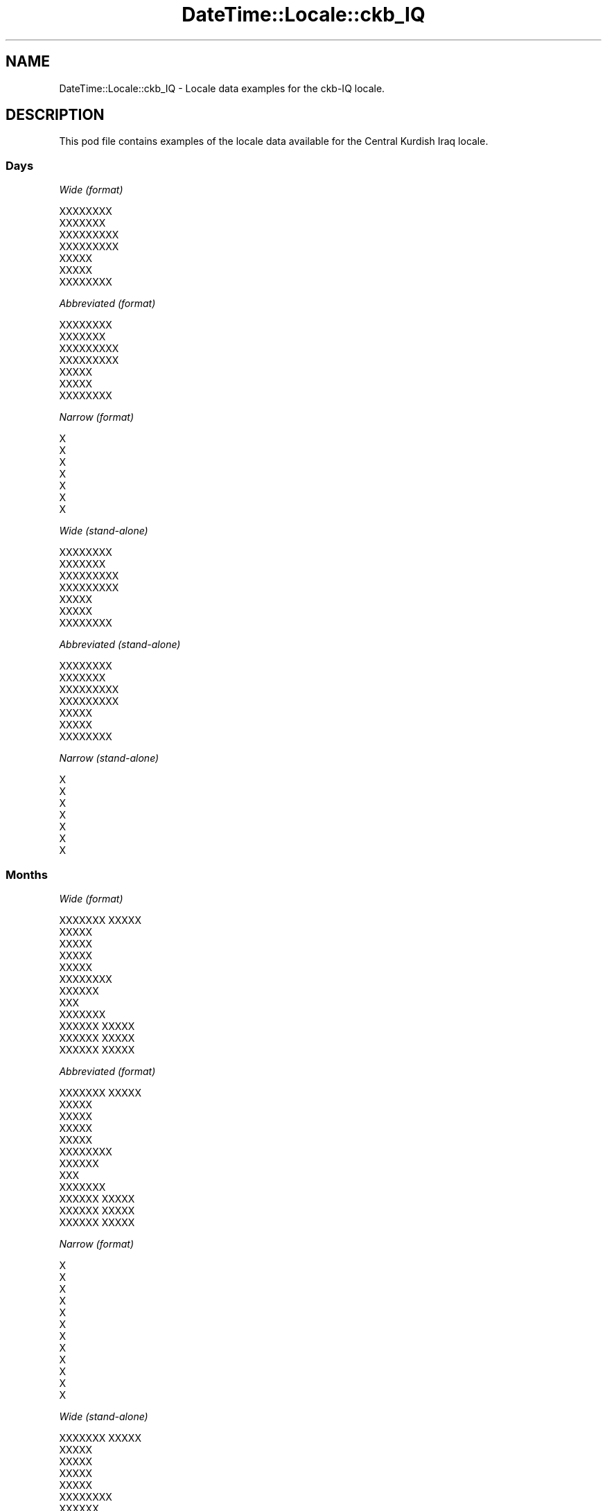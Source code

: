 .\" Automatically generated by Pod::Man 2.28 (Pod::Simple 3.28)
.\"
.\" Standard preamble:
.\" ========================================================================
.de Sp \" Vertical space (when we can't use .PP)
.if t .sp .5v
.if n .sp
..
.de Vb \" Begin verbatim text
.ft CW
.nf
.ne \\$1
..
.de Ve \" End verbatim text
.ft R
.fi
..
.\" Set up some character translations and predefined strings.  \*(-- will
.\" give an unbreakable dash, \*(PI will give pi, \*(L" will give a left
.\" double quote, and \*(R" will give a right double quote.  \*(C+ will
.\" give a nicer C++.  Capital omega is used to do unbreakable dashes and
.\" therefore won't be available.  \*(C` and \*(C' expand to `' in nroff,
.\" nothing in troff, for use with C<>.
.tr \(*W-
.ds C+ C\v'-.1v'\h'-1p'\s-2+\h'-1p'+\s0\v'.1v'\h'-1p'
.ie n \{\
.    ds -- \(*W-
.    ds PI pi
.    if (\n(.H=4u)&(1m=24u) .ds -- \(*W\h'-12u'\(*W\h'-12u'-\" diablo 10 pitch
.    if (\n(.H=4u)&(1m=20u) .ds -- \(*W\h'-12u'\(*W\h'-8u'-\"  diablo 12 pitch
.    ds L" ""
.    ds R" ""
.    ds C` ""
.    ds C' ""
'br\}
.el\{\
.    ds -- \|\(em\|
.    ds PI \(*p
.    ds L" ``
.    ds R" ''
.    ds C`
.    ds C'
'br\}
.\"
.\" Escape single quotes in literal strings from groff's Unicode transform.
.ie \n(.g .ds Aq \(aq
.el       .ds Aq '
.\"
.\" If the F register is turned on, we'll generate index entries on stderr for
.\" titles (.TH), headers (.SH), subsections (.SS), items (.Ip), and index
.\" entries marked with X<> in POD.  Of course, you'll have to process the
.\" output yourself in some meaningful fashion.
.\"
.\" Avoid warning from groff about undefined register 'F'.
.de IX
..
.nr rF 0
.if \n(.g .if rF .nr rF 1
.if (\n(rF:(\n(.g==0)) \{
.    if \nF \{
.        de IX
.        tm Index:\\$1\t\\n%\t"\\$2"
..
.        if !\nF==2 \{
.            nr % 0
.            nr F 2
.        \}
.    \}
.\}
.rr rF
.\"
.\" Accent mark definitions (@(#)ms.acc 1.5 88/02/08 SMI; from UCB 4.2).
.\" Fear.  Run.  Save yourself.  No user-serviceable parts.
.    \" fudge factors for nroff and troff
.if n \{\
.    ds #H 0
.    ds #V .8m
.    ds #F .3m
.    ds #[ \f1
.    ds #] \fP
.\}
.if t \{\
.    ds #H ((1u-(\\\\n(.fu%2u))*.13m)
.    ds #V .6m
.    ds #F 0
.    ds #[ \&
.    ds #] \&
.\}
.    \" simple accents for nroff and troff
.if n \{\
.    ds ' \&
.    ds ` \&
.    ds ^ \&
.    ds , \&
.    ds ~ ~
.    ds /
.\}
.if t \{\
.    ds ' \\k:\h'-(\\n(.wu*8/10-\*(#H)'\'\h"|\\n:u"
.    ds ` \\k:\h'-(\\n(.wu*8/10-\*(#H)'\`\h'|\\n:u'
.    ds ^ \\k:\h'-(\\n(.wu*10/11-\*(#H)'^\h'|\\n:u'
.    ds , \\k:\h'-(\\n(.wu*8/10)',\h'|\\n:u'
.    ds ~ \\k:\h'-(\\n(.wu-\*(#H-.1m)'~\h'|\\n:u'
.    ds / \\k:\h'-(\\n(.wu*8/10-\*(#H)'\z\(sl\h'|\\n:u'
.\}
.    \" troff and (daisy-wheel) nroff accents
.ds : \\k:\h'-(\\n(.wu*8/10-\*(#H+.1m+\*(#F)'\v'-\*(#V'\z.\h'.2m+\*(#F'.\h'|\\n:u'\v'\*(#V'
.ds 8 \h'\*(#H'\(*b\h'-\*(#H'
.ds o \\k:\h'-(\\n(.wu+\w'\(de'u-\*(#H)/2u'\v'-.3n'\*(#[\z\(de\v'.3n'\h'|\\n:u'\*(#]
.ds d- \h'\*(#H'\(pd\h'-\w'~'u'\v'-.25m'\f2\(hy\fP\v'.25m'\h'-\*(#H'
.ds D- D\\k:\h'-\w'D'u'\v'-.11m'\z\(hy\v'.11m'\h'|\\n:u'
.ds th \*(#[\v'.3m'\s+1I\s-1\v'-.3m'\h'-(\w'I'u*2/3)'\s-1o\s+1\*(#]
.ds Th \*(#[\s+2I\s-2\h'-\w'I'u*3/5'\v'-.3m'o\v'.3m'\*(#]
.ds ae a\h'-(\w'a'u*4/10)'e
.ds Ae A\h'-(\w'A'u*4/10)'E
.    \" corrections for vroff
.if v .ds ~ \\k:\h'-(\\n(.wu*9/10-\*(#H)'\s-2\u~\d\s+2\h'|\\n:u'
.if v .ds ^ \\k:\h'-(\\n(.wu*10/11-\*(#H)'\v'-.4m'^\v'.4m'\h'|\\n:u'
.    \" for low resolution devices (crt and lpr)
.if \n(.H>23 .if \n(.V>19 \
\{\
.    ds : e
.    ds 8 ss
.    ds o a
.    ds d- d\h'-1'\(ga
.    ds D- D\h'-1'\(hy
.    ds th \o'bp'
.    ds Th \o'LP'
.    ds ae ae
.    ds Ae AE
.\}
.rm #[ #] #H #V #F C
.\" ========================================================================
.\"
.IX Title "DateTime::Locale::ckb_IQ 3pm"
.TH DateTime::Locale::ckb_IQ 3pm "2016-11-13" "perl v5.20.2" "User Contributed Perl Documentation"
.\" For nroff, turn off justification.  Always turn off hyphenation; it makes
.\" way too many mistakes in technical documents.
.if n .ad l
.nh
.SH "NAME"
DateTime::Locale::ckb_IQ \- Locale data examples for the ckb\-IQ locale.
.SH "DESCRIPTION"
.IX Header "DESCRIPTION"
This pod file contains examples of the locale data available for the
Central Kurdish Iraq locale.
.SS "Days"
.IX Subsection "Days"
\fIWide (format)\fR
.IX Subsection "Wide (format)"
.PP
.Vb 7
\&  XXXXXXXX
\&  XXXXXXX
\&  XXXXXXXXX
\&  XXXXXXXXX
\&  XXXXX
\&  XXXXX
\&  XXXXXXXX
.Ve
.PP
\fIAbbreviated (format)\fR
.IX Subsection "Abbreviated (format)"
.PP
.Vb 7
\&  XXXXXXXX
\&  XXXXXXX
\&  XXXXXXXXX
\&  XXXXXXXXX
\&  XXXXX
\&  XXXXX
\&  XXXXXXXX
.Ve
.PP
\fINarrow (format)\fR
.IX Subsection "Narrow (format)"
.PP
.Vb 7
\&  X
\&  X
\&  X
\&  X
\&  X
\&  X
\&  X
.Ve
.PP
\fIWide (stand-alone)\fR
.IX Subsection "Wide (stand-alone)"
.PP
.Vb 7
\&  XXXXXXXX
\&  XXXXXXX
\&  XXXXXXXXX
\&  XXXXXXXXX
\&  XXXXX
\&  XXXXX
\&  XXXXXXXX
.Ve
.PP
\fIAbbreviated (stand-alone)\fR
.IX Subsection "Abbreviated (stand-alone)"
.PP
.Vb 7
\&  XXXXXXXX
\&  XXXXXXX
\&  XXXXXXXXX
\&  XXXXXXXXX
\&  XXXXX
\&  XXXXX
\&  XXXXXXXX
.Ve
.PP
\fINarrow (stand-alone)\fR
.IX Subsection "Narrow (stand-alone)"
.PP
.Vb 7
\&  X
\&  X
\&  X
\&  X
\&  X
\&  X
\&  X
.Ve
.SS "Months"
.IX Subsection "Months"
\fIWide (format)\fR
.IX Subsection "Wide (format)"
.PP
.Vb 12
\&  XXXXXXX XXXXX
\&  XXXXX
\&  XXXXX
\&  XXXXX
\&  XXXXX
\&  XXXXXXXX
\&  XXXXXX
\&  XXX
\&  XXXXXXX
\&  XXXXXX XXXXX
\&  XXXXXX XXXXX
\&  XXXXXX XXXXX
.Ve
.PP
\fIAbbreviated (format)\fR
.IX Subsection "Abbreviated (format)"
.PP
.Vb 12
\&  XXXXXXX XXXXX
\&  XXXXX
\&  XXXXX
\&  XXXXX
\&  XXXXX
\&  XXXXXXXX
\&  XXXXXX
\&  XXX
\&  XXXXXXX
\&  XXXXXX XXXXX
\&  XXXXXX XXXXX
\&  XXXXXX XXXXX
.Ve
.PP
\fINarrow (format)\fR
.IX Subsection "Narrow (format)"
.PP
.Vb 12
\&  X
\&  X
\&  X
\&  X
\&  X
\&  X
\&  X
\&  X
\&  X
\&  X
\&  X
\&  X
.Ve
.PP
\fIWide (stand-alone)\fR
.IX Subsection "Wide (stand-alone)"
.PP
.Vb 12
\&  XXXXXXX XXXXX
\&  XXXXX
\&  XXXXX
\&  XXXXX
\&  XXXXX
\&  XXXXXXXX
\&  XXXXXX
\&  XXX
\&  XXXXXXX
\&  XXXXXX XXXXX
\&  XXXXXX XXXXX
\&  XXXXXX XXXXX
.Ve
.PP
\fIAbbreviated (stand-alone)\fR
.IX Subsection "Abbreviated (stand-alone)"
.PP
.Vb 12
\&  XXXXXXX XXXXX
\&  XXXXX
\&  XXXXX
\&  XXXXX
\&  XXXXX
\&  XXXXXXXX
\&  XXXXXX
\&  XXX
\&  XXXXXXX
\&  XXXXXX XXXXX
\&  XXXXXX XXXXX
\&  XXXXXX XXXXX
.Ve
.PP
\fINarrow (stand-alone)\fR
.IX Subsection "Narrow (stand-alone)"
.PP
.Vb 12
\&  X
\&  X
\&  X
\&  X
\&  X
\&  X
\&  X
\&  X
\&  X
\&  X
\&  X
\&  X
.Ve
.SS "Quarters"
.IX Subsection "Quarters"
\fIWide (format)\fR
.IX Subsection "Wide (format)"
.PP
.Vb 4
\&  XXXXXX XXXXX
\&  XXXXXX XXXXX
\&  XXXXXX XXXX
\&  XXXXXX XXXXXX
.Ve
.PP
\fIAbbreviated (format)\fR
.IX Subsection "Abbreviated (format)"
.PP
.Vb 4
\&  XX
\&  XX
\&  XX
\&  XX
.Ve
.PP
\fINarrow (format)\fR
.IX Subsection "Narrow (format)"
.PP
.Vb 4
\&  X
\&  X
\&  X
\&  X
.Ve
.PP
\fIWide (stand-alone)\fR
.IX Subsection "Wide (stand-alone)"
.PP
.Vb 4
\&  XXXXXX XXXXX
\&  XXXXXX XXXXX
\&  XXXXXX XXXX
\&  XXXXXX XXXXXX
.Ve
.PP
\fIAbbreviated (stand-alone)\fR
.IX Subsection "Abbreviated (stand-alone)"
.PP
.Vb 4
\&  XX
\&  XX
\&  XX
\&  XX
.Ve
.PP
\fINarrow (stand-alone)\fR
.IX Subsection "Narrow (stand-alone)"
.PP
.Vb 4
\&  X
\&  X
\&  X
\&  X
.Ve
.SS "Eras"
.IX Subsection "Eras"
\fIWide (format)\fR
.IX Subsection "Wide (format)"
.PP
.Vb 2
\&  XXX XXXXX
\&  XXXXXX
.Ve
.PP
\fIAbbreviated (format)\fR
.IX Subsection "Abbreviated (format)"
.PP
.Vb 2
\&  XXX XXXXX
\&  XXXXXX
.Ve
.PP
\fINarrow (format)\fR
.IX Subsection "Narrow (format)"
.PP
.Vb 2
\&  XXX XXXXX
\&  XXXXXX
.Ve
.SS "Date Formats"
.IX Subsection "Date Formats"
\fIFull\fR
.IX Subsection "Full"
.PP
.Vb 3
\&   2008\-02\-05T18:30:30 = 2008 XXXXX 5, XXXXXXX
\&   1995\-12\-22T09:05:02 = 1995 XXXXXX XXXXX 22, XXXXX
\&  \-0010\-09\-15T04:44:23 = \-10 XXXXXXX 15, XXXXX
.Ve
.PP
\fILong\fR
.IX Subsection "Long"
.PP
.Vb 3
\&   2008\-02\-05T18:30:30 = 5X XXXXXX 2008
\&   1995\-12\-22T09:05:02 = 22X XXXXXX XXXXXX 1995
\&  \-0010\-09\-15T04:44:23 = 15X XXXXXXXX \-10
.Ve
.PP
\fIMedium\fR
.IX Subsection "Medium"
.PP
.Vb 3
\&   2008\-02\-05T18:30:30 = 2008 XXXXX 5
\&   1995\-12\-22T09:05:02 = 1995 XXXXXX XXXXX 22
\&  \-0010\-09\-15T04:44:23 = \-10 XXXXXXX 15
.Ve
.PP
\fIShort\fR
.IX Subsection "Short"
.PP
.Vb 3
\&   2008\-02\-05T18:30:30 = 2008\-02\-05
\&   1995\-12\-22T09:05:02 = 1995\-12\-22
\&  \-0010\-09\-15T04:44:23 = \-10\-09\-15
.Ve
.SS "Time Formats"
.IX Subsection "Time Formats"
\fIFull\fR
.IX Subsection "Full"
.PP
.Vb 3
\&   2008\-02\-05T18:30:30 = 6:30:30 X.X UTC
\&   1995\-12\-22T09:05:02 = 9:05:02 X.X UTC
\&  \-0010\-09\-15T04:44:23 = 4:44:23 X.X UTC
.Ve
.PP
\fILong\fR
.IX Subsection "Long"
.PP
.Vb 3
\&   2008\-02\-05T18:30:30 = 6:30:30 X.X UTC
\&   1995\-12\-22T09:05:02 = 9:05:02 X.X UTC
\&  \-0010\-09\-15T04:44:23 = 4:44:23 X.X UTC
.Ve
.PP
\fIMedium\fR
.IX Subsection "Medium"
.PP
.Vb 3
\&   2008\-02\-05T18:30:30 = 6:30:30 X.X
\&   1995\-12\-22T09:05:02 = 9:05:02 X.X
\&  \-0010\-09\-15T04:44:23 = 4:44:23 X.X
.Ve
.PP
\fIShort\fR
.IX Subsection "Short"
.PP
.Vb 3
\&   2008\-02\-05T18:30:30 = 6:30 X.X
\&   1995\-12\-22T09:05:02 = 9:05 X.X
\&  \-0010\-09\-15T04:44:23 = 4:44 X.X
.Ve
.SS "Datetime Formats"
.IX Subsection "Datetime Formats"
\fIFull\fR
.IX Subsection "Full"
.PP
.Vb 3
\&   2008\-02\-05T18:30:30 = 2008 XXXXX 5, XXXXXXX 6:30:30 X.X UTC
\&   1995\-12\-22T09:05:02 = 1995 XXXXXX XXXXX 22, XXXXX 9:05:02 X.X UTC
\&  \-0010\-09\-15T04:44:23 = \-10 XXXXXXX 15, XXXXX 4:44:23 X.X UTC
.Ve
.PP
\fILong\fR
.IX Subsection "Long"
.PP
.Vb 3
\&   2008\-02\-05T18:30:30 = 5X XXXXXX 2008 6:30:30 X.X UTC
\&   1995\-12\-22T09:05:02 = 22X XXXXXX XXXXXX 1995 9:05:02 X.X UTC
\&  \-0010\-09\-15T04:44:23 = 15X XXXXXXXX \-10 4:44:23 X.X UTC
.Ve
.PP
\fIMedium\fR
.IX Subsection "Medium"
.PP
.Vb 3
\&   2008\-02\-05T18:30:30 = 2008 XXXXX 5 6:30:30 X.X
\&   1995\-12\-22T09:05:02 = 1995 XXXXXX XXXXX 22 9:05:02 X.X
\&  \-0010\-09\-15T04:44:23 = \-10 XXXXXXX 15 4:44:23 X.X
.Ve
.PP
\fIShort\fR
.IX Subsection "Short"
.PP
.Vb 3
\&   2008\-02\-05T18:30:30 = 2008\-02\-05 6:30 X.X
\&   1995\-12\-22T09:05:02 = 1995\-12\-22 9:05 X.X
\&  \-0010\-09\-15T04:44:23 = \-10\-09\-15 4:44 X.X
.Ve
.SS "Available Formats"
.IX Subsection "Available Formats"
\fIE (ccc)\fR
.IX Subsection "E (ccc)"
.PP
.Vb 3
\&   2008\-02\-05T18:30:30 = XXXXXXX
\&   1995\-12\-22T09:05:02 = XXXXX
\&  \-0010\-09\-15T04:44:23 = XXXXX
.Ve
.PP
\fIEHm (E HH:mm)\fR
.IX Subsection "EHm (E HH:mm)"
.PP
.Vb 3
\&   2008\-02\-05T18:30:30 = XXXXXXX 18:30
\&   1995\-12\-22T09:05:02 = XXXXX 09:05
\&  \-0010\-09\-15T04:44:23 = XXXXX 04:44
.Ve
.PP
\fIEHms (E HH:mm:ss)\fR
.IX Subsection "EHms (E HH:mm:ss)"
.PP
.Vb 3
\&   2008\-02\-05T18:30:30 = XXXXXXX 18:30:30
\&   1995\-12\-22T09:05:02 = XXXXX 09:05:02
\&  \-0010\-09\-15T04:44:23 = XXXXX 04:44:23
.Ve
.PP
\fIEd (E dXXX)\fR
.IX Subsection "Ed (E dXXX)"
.PP
.Vb 3
\&   2008\-02\-05T18:30:30 = XXXXXXX 5XXX
\&   1995\-12\-22T09:05:02 = XXXXX 22XXX
\&  \-0010\-09\-15T04:44:23 = XXXXX 15XXX
.Ve
.PP
\fIEhm (E h:mm a)\fR
.IX Subsection "Ehm (E h:mm a)"
.PP
.Vb 3
\&   2008\-02\-05T18:30:30 = XXXXXXX 6:30 X.X
\&   1995\-12\-22T09:05:02 = XXXXX 9:05 X.X
\&  \-0010\-09\-15T04:44:23 = XXXXX 4:44 X.X
.Ve
.PP
\fIEhms (E h:mm:ss a)\fR
.IX Subsection "Ehms (E h:mm:ss a)"
.PP
.Vb 3
\&   2008\-02\-05T18:30:30 = XXXXXXX 6:30:30 X.X
\&   1995\-12\-22T09:05:02 = XXXXX 9:05:02 X.X
\&  \-0010\-09\-15T04:44:23 = XXXXX 4:44:23 X.X
.Ve
.PP
\fIGy (G y)\fR
.IX Subsection "Gy (G y)"
.PP
.Vb 3
\&   2008\-02\-05T18:30:30 = XXXXXX 2008
\&   1995\-12\-22T09:05:02 = XXXXXX 1995
\&  \-0010\-09\-15T04:44:23 = XXX XXXXX \-10
.Ve
.PP
\fIGyMMM (G y \s-1MMM\s0)\fR
.IX Subsection "GyMMM (G y MMM)"
.PP
.Vb 3
\&   2008\-02\-05T18:30:30 = XXXXXX 2008 XXXXX
\&   1995\-12\-22T09:05:02 = XXXXXX 1995 XXXXXX XXXXX
\&  \-0010\-09\-15T04:44:23 = XXX XXXXX \-10 XXXXXXX
.Ve
.PP
\fIGyMMMEd (G y \s-1MMM\s0 d, E)\fR
.IX Subsection "GyMMMEd (G y MMM d, E)"
.PP
.Vb 3
\&   2008\-02\-05T18:30:30 = XXXXXX 2008 XXXXX 5, XXXXXXX
\&   1995\-12\-22T09:05:02 = XXXXXX 1995 XXXXXX XXXXX 22, XXXXX
\&  \-0010\-09\-15T04:44:23 = XXX XXXXX \-10 XXXXXXX 15, XXXXX
.Ve
.PP
\fIGyMMMd (G y \s-1MMM\s0 d)\fR
.IX Subsection "GyMMMd (G y MMM d)"
.PP
.Vb 3
\&   2008\-02\-05T18:30:30 = XXXXXX 2008 XXXXX 5
\&   1995\-12\-22T09:05:02 = XXXXXX 1995 XXXXXX XXXXX 22
\&  \-0010\-09\-15T04:44:23 = XXX XXXXX \-10 XXXXXXX 15
.Ve
.PP
\fIH (\s-1HH\s0)\fR
.IX Subsection "H (HH)"
.PP
.Vb 3
\&   2008\-02\-05T18:30:30 = 18
\&   1995\-12\-22T09:05:02 = 09
\&  \-0010\-09\-15T04:44:23 = 04
.Ve
.PP
\fIHm (HH:mm)\fR
.IX Subsection "Hm (HH:mm)"
.PP
.Vb 3
\&   2008\-02\-05T18:30:30 = 18:30
\&   1995\-12\-22T09:05:02 = 09:05
\&  \-0010\-09\-15T04:44:23 = 04:44
.Ve
.PP
\fIHms (HH:mm:ss)\fR
.IX Subsection "Hms (HH:mm:ss)"
.PP
.Vb 3
\&   2008\-02\-05T18:30:30 = 18:30:30
\&   1995\-12\-22T09:05:02 = 09:05:02
\&  \-0010\-09\-15T04:44:23 = 04:44:23
.Ve
.PP
\fIHmsv (HH:mm:ss v)\fR
.IX Subsection "Hmsv (HH:mm:ss v)"
.PP
.Vb 3
\&   2008\-02\-05T18:30:30 = 18:30:30 UTC
\&   1995\-12\-22T09:05:02 = 09:05:02 UTC
\&  \-0010\-09\-15T04:44:23 = 04:44:23 UTC
.Ve
.PP
\fIHmv (HH:mm v)\fR
.IX Subsection "Hmv (HH:mm v)"
.PP
.Vb 3
\&   2008\-02\-05T18:30:30 = 18:30 UTC
\&   1995\-12\-22T09:05:02 = 09:05 UTC
\&  \-0010\-09\-15T04:44:23 = 04:44 UTC
.Ve
.PP
\fIM (L)\fR
.IX Subsection "M (L)"
.PP
.Vb 3
\&   2008\-02\-05T18:30:30 = 2
\&   1995\-12\-22T09:05:02 = 12
\&  \-0010\-09\-15T04:44:23 = 9
.Ve
.PP
\fIMEd (\s-1EX\s0 M/d)\fR
.IX Subsection "MEd (EX M/d)"
.PP
.Vb 3
\&   2008\-02\-05T18:30:30 = XXXXXXXX 2/5
\&   1995\-12\-22T09:05:02 = XXXXXX 12/22
\&  \-0010\-09\-15T04:44:23 = XXXXXX 9/15
.Ve
.PP
\fI\s-1MMM \s0(\s-1LLL\s0)\fR
.IX Subsection "MMM (LLL)"
.PP
.Vb 3
\&   2008\-02\-05T18:30:30 = XXXXX
\&   1995\-12\-22T09:05:02 = XXXXXX XXXXX
\&  \-0010\-09\-15T04:44:23 = XXXXXXX
.Ve
.PP
\fIMMMEd (\s-1EX\s0 dX \s-1MMM\s0)\fR
.IX Subsection "MMMEd (EX dX MMM)"
.PP
.Vb 3
\&   2008\-02\-05T18:30:30 = XXXXXXXX 5X XXXXX
\&   1995\-12\-22T09:05:02 = XXXXXX 22X XXXXXX XXXXX
\&  \-0010\-09\-15T04:44:23 = XXXXXX 15X XXXXXXX
.Ve
.PP
\fI\s-1MMMMW \s0(\s-1XXXXXX W X MMM\s0)\fR
.IX Subsection "MMMMW (XXXXXX W X MMM)"
.PP
.Vb 3
\&   2008\-02\-05T18:30:30 = XXXXXX 1 X XXXXX
\&   1995\-12\-22T09:05:02 = XXXXXX 3 X XXXXXX XXXXX
\&  \-0010\-09\-15T04:44:23 = XXXXXX 2 X XXXXXXX
.Ve
.PP
\fIMMMMd (\s-1MMMM\s0 d)\fR
.IX Subsection "MMMMd (MMMM d)"
.PP
.Vb 3
\&   2008\-02\-05T18:30:30 = XXXXX 5
\&   1995\-12\-22T09:05:02 = XXXXXX XXXXX 22
\&  \-0010\-09\-15T04:44:23 = XXXXXXX 15
.Ve
.PP
\fIMMMd (dX \s-1MMM\s0)\fR
.IX Subsection "MMMd (dX MMM)"
.PP
.Vb 3
\&   2008\-02\-05T18:30:30 = 5X XXXXX
\&   1995\-12\-22T09:05:02 = 22X XXXXXX XXXXX
\&  \-0010\-09\-15T04:44:23 = 15X XXXXXXX
.Ve
.PP
\fIMd (MM-dd)\fR
.IX Subsection "Md (MM-dd)"
.PP
.Vb 3
\&   2008\-02\-05T18:30:30 = 02\-05
\&   1995\-12\-22T09:05:02 = 12\-22
\&  \-0010\-09\-15T04:44:23 = 09\-15
.Ve
.PP
\fId (d)\fR
.IX Subsection "d (d)"
.PP
.Vb 3
\&   2008\-02\-05T18:30:30 = 5
\&   1995\-12\-22T09:05:02 = 22
\&  \-0010\-09\-15T04:44:23 = 15
.Ve
.PP
\fIh (hX a)\fR
.IX Subsection "h (hX a)"
.PP
.Vb 3
\&   2008\-02\-05T18:30:30 = 6X X.X
\&   1995\-12\-22T09:05:02 = 9X X.X
\&  \-0010\-09\-15T04:44:23 = 4X X.X
.Ve
.PP
\fIhm (h:mm a)\fR
.IX Subsection "hm (h:mm a)"
.PP
.Vb 3
\&   2008\-02\-05T18:30:30 = 6:30 X.X
\&   1995\-12\-22T09:05:02 = 9:05 X.X
\&  \-0010\-09\-15T04:44:23 = 4:44 X.X
.Ve
.PP
\fIhms (h:mm:ss a)\fR
.IX Subsection "hms (h:mm:ss a)"
.PP
.Vb 3
\&   2008\-02\-05T18:30:30 = 6:30:30 X.X
\&   1995\-12\-22T09:05:02 = 9:05:02 X.X
\&  \-0010\-09\-15T04:44:23 = 4:44:23 X.X
.Ve
.PP
\fIhmsv (h:mm:ss a v)\fR
.IX Subsection "hmsv (h:mm:ss a v)"
.PP
.Vb 3
\&   2008\-02\-05T18:30:30 = 6:30:30 X.X UTC
\&   1995\-12\-22T09:05:02 = 9:05:02 X.X UTC
\&  \-0010\-09\-15T04:44:23 = 4:44:23 X.X UTC
.Ve
.PP
\fIhmv (h:mm a v)\fR
.IX Subsection "hmv (h:mm a v)"
.PP
.Vb 3
\&   2008\-02\-05T18:30:30 = 6:30 X.X UTC
\&   1995\-12\-22T09:05:02 = 9:05 X.X UTC
\&  \-0010\-09\-15T04:44:23 = 4:44 X.X UTC
.Ve
.PP
\fIms (mm:ss)\fR
.IX Subsection "ms (mm:ss)"
.PP
.Vb 3
\&   2008\-02\-05T18:30:30 = 30:30
\&   1995\-12\-22T09:05:02 = 05:02
\&  \-0010\-09\-15T04:44:23 = 44:23
.Ve
.PP
\fIy (y)\fR
.IX Subsection "y (y)"
.PP
.Vb 3
\&   2008\-02\-05T18:30:30 = 2008
\&   1995\-12\-22T09:05:02 = 1995
\&  \-0010\-09\-15T04:44:23 = \-10
.Ve
.PP
\fIyM (M/y)\fR
.IX Subsection "yM (M/y)"
.PP
.Vb 3
\&   2008\-02\-05T18:30:30 = 2/2008
\&   1995\-12\-22T09:05:02 = 12/1995
\&  \-0010\-09\-15T04:44:23 = 9/\-10
.Ve
.PP
\fIyMEd (\s-1EX\s0 d/M/y)\fR
.IX Subsection "yMEd (EX d/M/y)"
.PP
.Vb 3
\&   2008\-02\-05T18:30:30 = XXXXXXXX 5/2/2008
\&   1995\-12\-22T09:05:02 = XXXXXX 22/12/1995
\&  \-0010\-09\-15T04:44:23 = XXXXXX 15/9/\-10
.Ve
.PP
\fIyMMM (\s-1MMMX\s0 y)\fR
.IX Subsection "yMMM (MMMX y)"
.PP
.Vb 3
\&   2008\-02\-05T18:30:30 = XXXXXX 2008
\&   1995\-12\-22T09:05:02 = XXXXXX XXXXXX 1995
\&  \-0010\-09\-15T04:44:23 = XXXXXXXX \-10
.Ve
.PP
\fIyMMMEd (\s-1EX\s0 dX \s-1MMMX\s0 y)\fR
.IX Subsection "yMMMEd (EX dX MMMX y)"
.PP
.Vb 3
\&   2008\-02\-05T18:30:30 = XXXXXXXX 5X XXXXXX 2008
\&   1995\-12\-22T09:05:02 = XXXXXX 22X XXXXXX XXXXXX 1995
\&  \-0010\-09\-15T04:44:23 = XXXXXX 15X XXXXXXXX \-10
.Ve
.PP
\fIyMMMM (y \s-1MMMM\s0)\fR
.IX Subsection "yMMMM (y MMMM)"
.PP
.Vb 3
\&   2008\-02\-05T18:30:30 = 2008 XXXXX
\&   1995\-12\-22T09:05:02 = 1995 XXXXXX XXXXX
\&  \-0010\-09\-15T04:44:23 = \-10 XXXXXXX
.Ve
.PP
\fIyMMMd (dX \s-1MMMX\s0 y)\fR
.IX Subsection "yMMMd (dX MMMX y)"
.PP
.Vb 3
\&   2008\-02\-05T18:30:30 = 5X XXXXXX 2008
\&   1995\-12\-22T09:05:02 = 22X XXXXXX XXXXXX 1995
\&  \-0010\-09\-15T04:44:23 = 15X XXXXXXXX \-10
.Ve
.PP
\fIyMd (d/M/y)\fR
.IX Subsection "yMd (d/M/y)"
.PP
.Vb 3
\&   2008\-02\-05T18:30:30 = 5/2/2008
\&   1995\-12\-22T09:05:02 = 22/12/1995
\&  \-0010\-09\-15T04:44:23 = 15/9/\-10
.Ve
.PP
\fIyQQQ (y \s-1QQQ\s0)\fR
.IX Subsection "yQQQ (y QQQ)"
.PP
.Vb 3
\&   2008\-02\-05T18:30:30 = 2008 XX
\&   1995\-12\-22T09:05:02 = 1995 XX
\&  \-0010\-09\-15T04:44:23 = \-10 XX
.Ve
.PP
\fIyQQQQ (y \s-1QQQQ\s0)\fR
.IX Subsection "yQQQQ (y QQQQ)"
.PP
.Vb 3
\&   2008\-02\-05T18:30:30 = 2008 XXXXXX XXXXX
\&   1995\-12\-22T09:05:02 = 1995 XXXXXX XXXXXX
\&  \-0010\-09\-15T04:44:23 = \-10 XXXXXX XXXX
.Ve
.PP
\fIyw (\s-1XXXXXX\s0 w X y)\fR
.IX Subsection "yw (XXXXXX w X y)"
.PP
.Vb 3
\&   2008\-02\-05T18:30:30 = XXXXXX 6 X 2008
\&   1995\-12\-22T09:05:02 = XXXXXX 51 X 1995
\&  \-0010\-09\-15T04:44:23 = XXXXXX 37 X \-10
.Ve
.SS "Miscellaneous"
.IX Subsection "Miscellaneous"
\fIPrefers 24 hour time?\fR
.IX Subsection "Prefers 24 hour time?"
.PP
No
.PP
\fILocal first day of the week\fR
.IX Subsection "Local first day of the week"
.PP
6 (\s-1XXXXX\s0)
.SH "SUPPORT"
.IX Header "SUPPORT"
See DateTime::Locale.
